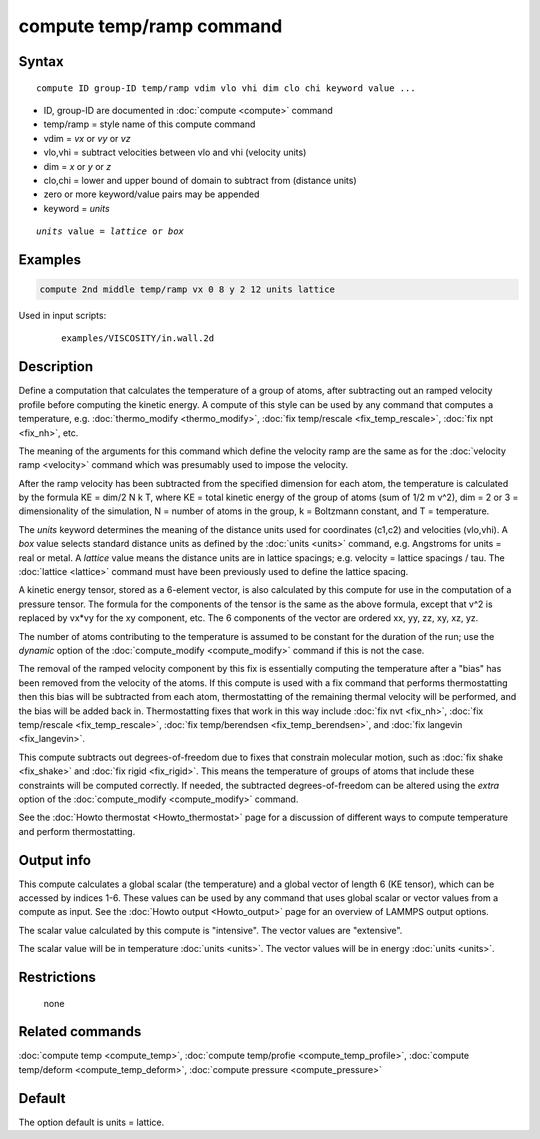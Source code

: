 .. index:: compute temp/ramp

compute temp/ramp command
=========================

Syntax
""""""

.. parsed-literal::

   compute ID group-ID temp/ramp vdim vlo vhi dim clo chi keyword value ...

* ID, group-ID are documented in :doc:`compute <compute>` command
* temp/ramp = style name of this compute command
* vdim = *vx* or *vy* or *vz*
* vlo,vhi = subtract velocities between vlo and vhi (velocity units)
* dim = *x* or *y* or *z*
* clo,chi = lower and upper bound of domain to subtract from (distance units)
* zero or more keyword/value pairs may be appended
* keyword = *units*

.. parsed-literal::

     *units* value = *lattice* or *box*

Examples
""""""""

.. code-block:: LAMMPS

   compute 2nd middle temp/ramp vx 0 8 y 2 12 units lattice

Used in input scripts:

  .. parsed-literal::

       examples/VISCOSITY/in.wall.2d

Description
"""""""""""

Define a computation that calculates the temperature of a group of
atoms, after subtracting out an ramped velocity profile before
computing the kinetic energy.  A compute of this style can be used by
any command that computes a temperature,
e.g. :doc:`thermo_modify <thermo_modify>`, :doc:`fix temp/rescale <fix_temp_rescale>`, :doc:`fix npt <fix_nh>`, etc.

The meaning of the arguments for this command which define the
velocity ramp are the same as for the :doc:`velocity ramp <velocity>`
command which was presumably used to impose the velocity.

After the ramp velocity has been subtracted from the specified
dimension for each atom, the temperature is calculated by the formula
KE = dim/2 N k T, where KE = total kinetic energy of the group of
atoms (sum of 1/2 m v\^2), dim = 2 or 3 = dimensionality of the
simulation, N = number of atoms in the group, k = Boltzmann constant,
and T = temperature.

The *units* keyword determines the meaning of the distance units used
for coordinates (c1,c2) and velocities (vlo,vhi).  A *box* value
selects standard distance units as defined by the :doc:`units <units>`
command, e.g. Angstroms for units = real or metal.  A *lattice* value
means the distance units are in lattice spacings; e.g. velocity =
lattice spacings / tau.  The :doc:`lattice <lattice>` command must have
been previously used to define the lattice spacing.

A kinetic energy tensor, stored as a 6-element vector, is also
calculated by this compute for use in the computation of a pressure
tensor.  The formula for the components of the tensor is the same as
the above formula, except that v\^2 is replaced by vx\*vy for the xy
component, etc.  The 6 components of the vector are ordered xx, yy,
zz, xy, xz, yz.

The number of atoms contributing to the temperature is assumed to be
constant for the duration of the run; use the *dynamic* option of the
:doc:`compute_modify <compute_modify>` command if this is not the case.

The removal of the ramped velocity component by this fix is
essentially computing the temperature after a "bias" has been removed
from the velocity of the atoms.  If this compute is used with a fix
command that performs thermostatting then this bias will be subtracted
from each atom, thermostatting of the remaining thermal velocity will
be performed, and the bias will be added back in.  Thermostatting
fixes that work in this way include :doc:`fix nvt <fix_nh>`, :doc:`fix temp/rescale <fix_temp_rescale>`, :doc:`fix temp/berendsen <fix_temp_berendsen>`, and :doc:`fix langevin <fix_langevin>`.

This compute subtracts out degrees-of-freedom due to fixes that
constrain molecular motion, such as :doc:`fix shake <fix_shake>` and
:doc:`fix rigid <fix_rigid>`.  This means the temperature of groups of
atoms that include these constraints will be computed correctly.  If
needed, the subtracted degrees-of-freedom can be altered using the
*extra* option of the :doc:`compute_modify <compute_modify>` command.

See the :doc:`Howto thermostat <Howto_thermostat>` page for a
discussion of different ways to compute temperature and perform
thermostatting.

Output info
"""""""""""

This compute calculates a global scalar (the temperature) and a global
vector of length 6 (KE tensor), which can be accessed by indices 1-6.
These values can be used by any command that uses global scalar or
vector values from a compute as input.  See the :doc:`Howto output <Howto_output>` page for an overview of LAMMPS output
options.

The scalar value calculated by this compute is "intensive".  The
vector values are "extensive".

The scalar value will be in temperature :doc:`units <units>`.  The
vector values will be in energy :doc:`units <units>`.

Restrictions
""""""""""""
 none

Related commands
""""""""""""""""

:doc:`compute temp <compute_temp>`, :doc:`compute temp/profie <compute_temp_profile>`, :doc:`compute temp/deform <compute_temp_deform>`, :doc:`compute pressure <compute_pressure>`

Default
"""""""

The option default is units = lattice.
